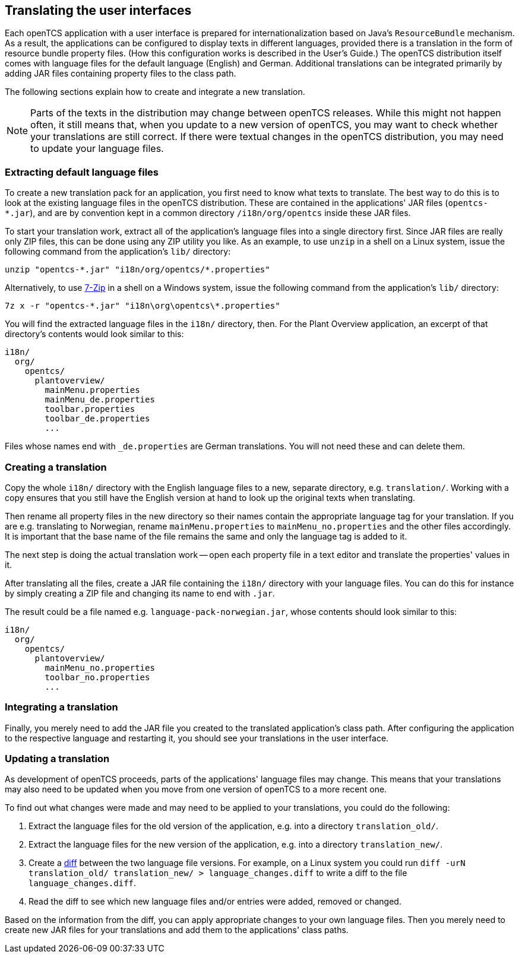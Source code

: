 
== Translating the user interfaces

Each openTCS application with a user interface is prepared for internationalization based on Java's `ResourceBundle` mechanism.
As a result, the applications can be configured to display texts in different languages, provided there is a translation in the form of resource bundle property files.
(How this configuration works is described in the User's Guide.)
The openTCS distribution itself comes with language files for the default language (English) and German.
Additional translations can be integrated primarily by adding JAR files containing property files to the class path.

The following sections explain how to create and integrate a new translation.

NOTE: Parts of the texts in the distribution may change between openTCS releases.
While this might not happen often, it still means that, when you update to a new version of openTCS, you may want to check whether your translations are still correct.
If there were textual changes in the openTCS distribution, you may need to update your language files.

=== Extracting default language files

To create a new translation pack for an application, you first need to know what texts to translate.
The best way to do this is to look at the existing language files in the openTCS distribution.
These are contained in the applications' JAR files (`opentcs-*.jar`), and are by convention kept in a common directory `/i18n/org/opentcs` inside these JAR files.

To start your translation work, extract all of the application's language files into a single directory first.
Since JAR files are really only ZIP files, this can be done using any ZIP utility you like.
As an example, to use `unzip` in a shell on a Linux system, issue the following command from the application's `lib/` directory:

----
unzip "opentcs-*.jar" "i18n/org/opentcs/*.properties"
----

Alternatively, to use link:https://7-zip.org/[7-Zip] in a shell on a Windows system, issue the following command from the application's `lib/` directory:

----
7z x -r "opentcs-*.jar" "i18n\org\opentcs\*.properties"
----

You will find the extracted language files in the `i18n/` directory, then.
For the Plant Overview application, an excerpt of that directory's contents would look similar to this:

....
i18n/
  org/
    opentcs/
      plantoverview/
        mainMenu.properties
        mainMenu_de.properties
        toolbar.properties
        toolbar_de.properties
        ...
....

Files whose names end with `_de.properties` are German translations.
You will not need these and can delete them.

=== Creating a translation

Copy the whole `i18n/` directory with the English language files to a new, separate directory, e.g. `translation/`.
Working with a copy ensures that you still have the English version at hand to look up the original texts when translating.

Then rename all property files in the new directory so their names contain the appropriate language tag for your translation.
If you are e.g. translating to Norwegian, rename `mainMenu.properties` to `mainMenu_no.properties` and the other files accordingly.
It is important that the base name of the file remains the same and only the language tag is added to it.

The next step is doing the actual translation work -- open each property file in a text editor and translate the properties' values in it.

After translating all the files, create a JAR file containing the `i18n/` directory with your language files.
You can do this for instance by simply creating a ZIP file and changing its name to end with `.jar`.

The result could be a file named e.g. `language-pack-norwegian.jar`, whose contents should look similar to this:

....
i18n/
  org/
    opentcs/
      plantoverview/
        mainMenu_no.properties
        toolbar_no.properties
        ...
....

=== Integrating a translation

Finally, you merely need to add the JAR file you created to the translated application's class path.
After configuring the application to the respective language and restarting it, you should see your translations in the user interface.

=== Updating a translation

As development of openTCS proceeds, parts of the applications' language files may change.
This means that your translations may also need to be updated when you move from one version of openTCS to a more recent one.

To find out what changes were made and may need to be applied to your translations, you could do the following:

. Extract the language files for the old version of the application, e.g. into a directory `translation_old/`.
. Extract the language files for the new version of the application, e.g. into a directory `translation_new/`.
. Create a link:https://en.wikipedia.org/wiki/Diff[diff] between the two language file versions.
  For example, on a Linux system you could run `diff -urN translation_old/ translation_new/ > language_changes.diff` to write a diff to the file `language_changes.diff`.
. Read the diff to see which new language files and/or entries were added, removed or changed.

Based on the information from the diff, you can apply appropriate changes to your own language files.
Then you merely need to create new JAR files for your translations and add them to the applications' class paths.
